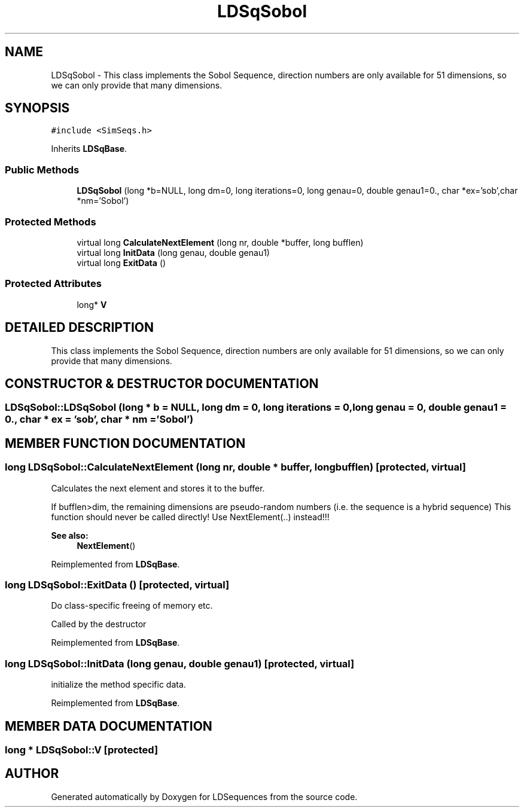 .TH "LDSqSobol" 3 "20 Jun 2001" "LDSequences" \" -*- nroff -*-
.ad l
.nh
.SH NAME
LDSqSobol \- This class implements the Sobol Sequence, direction numbers are only available for 51 dimensions, so we can only provide that many dimensions. 
.SH SYNOPSIS
.br
.PP
\fC#include <SimSeqs.h>\fP
.PP
Inherits \fBLDSqBase\fP.
.PP
.SS "Public Methods"

.in +1c
.ti -1c
.RI "\fBLDSqSobol\fP (long *b=NULL, long dm=0, long iterations=0, long genau=0, double genau1=0., char *ex='sob',char *nm='Sobol')"
.br
.in -1c
.SS "Protected Methods"

.in +1c
.ti -1c
.RI "virtual long \fBCalculateNextElement\fP (long nr, double *buffer, long bufflen)"
.br
.ti -1c
.RI "virtual long \fBInitData\fP (long genau, double genau1)"
.br
.ti -1c
.RI "virtual long \fBExitData\fP ()"
.br
.in -1c
.SS "Protected Attributes"

.in +1c
.ti -1c
.RI "long* \fBV\fP"
.br
.in -1c
.SH "DETAILED DESCRIPTION"
.PP 
This class implements the Sobol Sequence, direction numbers are only available for 51 dimensions, so we can only provide that many dimensions.
.PP
.SH "CONSTRUCTOR & DESTRUCTOR DOCUMENTATION"
.PP 
.SS "LDSqSobol::LDSqSobol (long * b = NULL, long dm = 0, long iterations = 0, long genau = 0, double genau1 = 0., char * ex = 'sob', char * nm = 'Sobol')"
.PP
.SH "MEMBER FUNCTION DOCUMENTATION"
.PP 
.SS "long LDSqSobol::CalculateNextElement (long nr, double * buffer, long bufflen)\fC [protected, virtual]\fP"
.PP
Calculates the next element and stores it to the buffer.
.PP
If bufflen>dim, the remaining dimensions are pseudo-random numbers (i.e. the sequence is a hybrid sequence) This function should never be called directly! Use NextElement(..) instead!!! 
.PP
\fBSee also: \fP
.in +1c
\fBNextElement\fP() 
.PP
Reimplemented from \fBLDSqBase\fP.
.SS "long LDSqSobol::ExitData ()\fC [protected, virtual]\fP"
.PP
Do class-specific freeing of memory etc.
.PP
Called by the destructor 
.PP
Reimplemented from \fBLDSqBase\fP.
.SS "long LDSqSobol::InitData (long genau, double genau1)\fC [protected, virtual]\fP"
.PP
initialize the method specific data.
.PP
Reimplemented from \fBLDSqBase\fP.
.SH "MEMBER DATA DOCUMENTATION"
.PP 
.SS "long * LDSqSobol::V\fC [protected]\fP"
.PP


.SH "AUTHOR"
.PP 
Generated automatically by Doxygen for LDSequences from the source code.